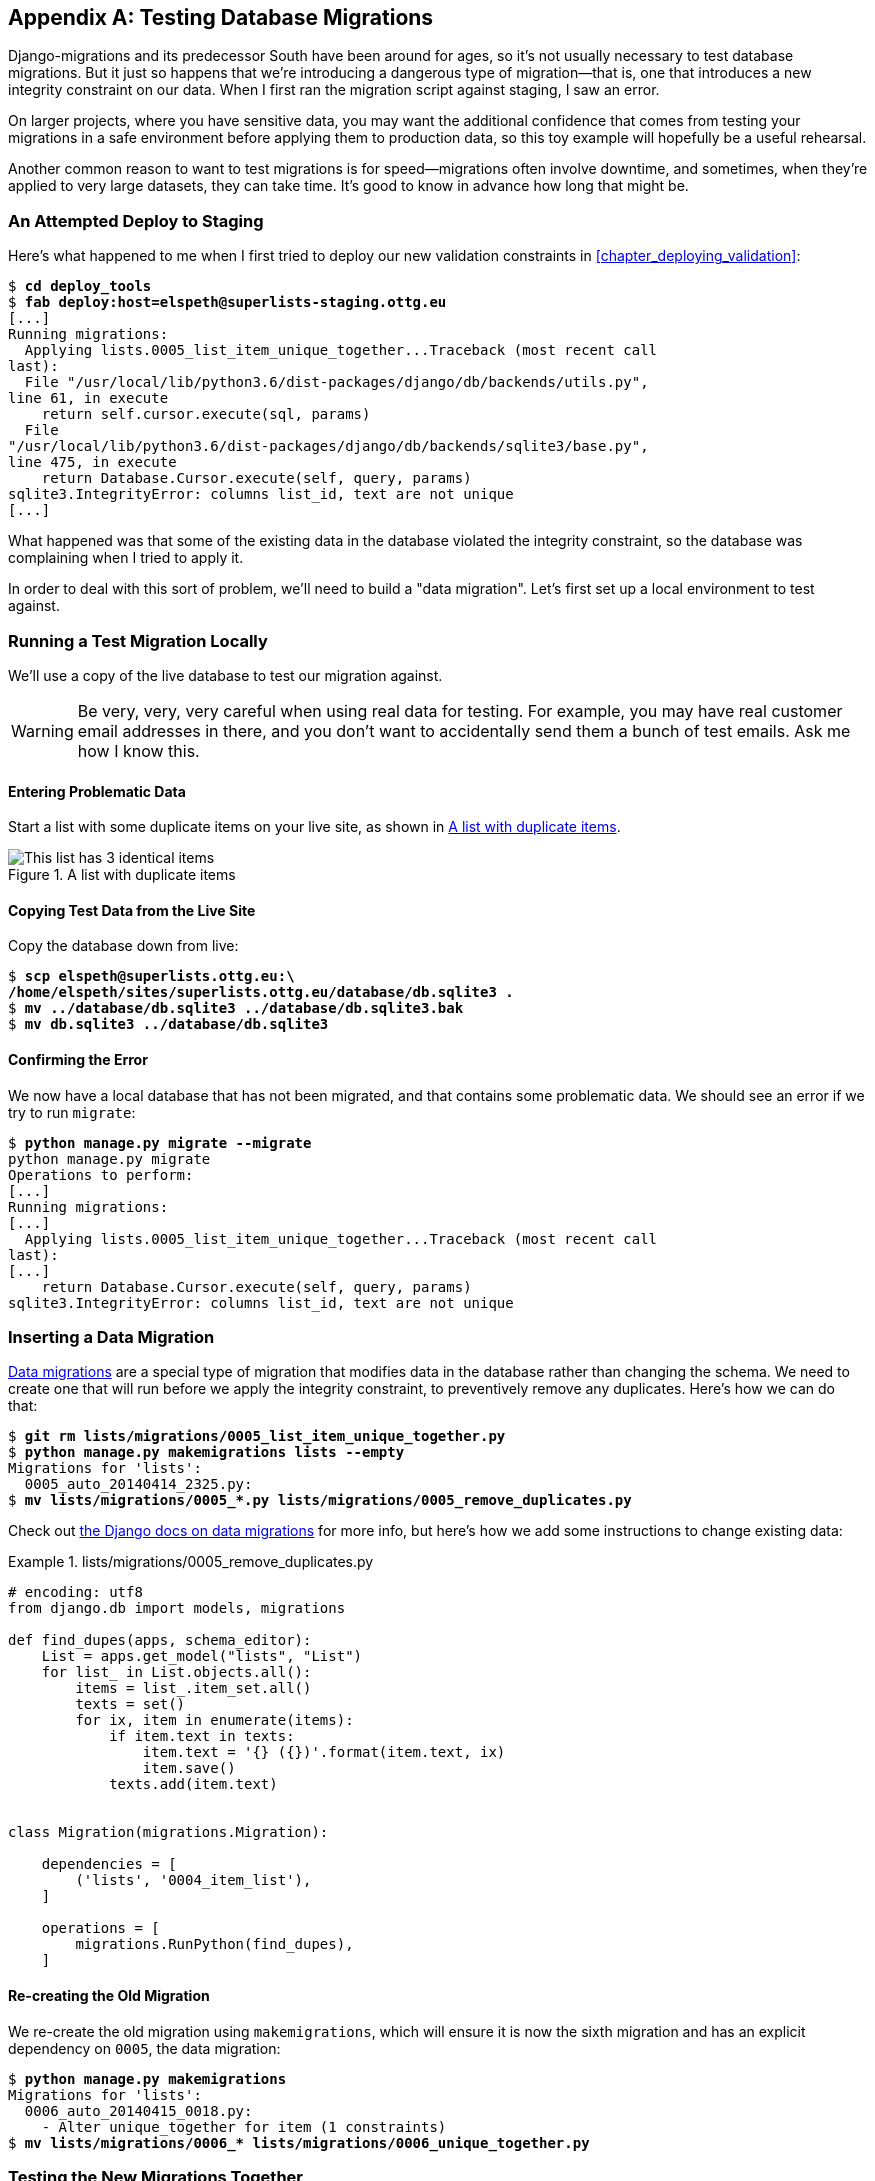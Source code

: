 [[data-migrations-appendix]]
[appendix]
Testing Database Migrations
---------------------------



((("database migrations", id="dbmig30")))((("database testing", "migrations", id="DBTmig30")))Django-migrations and its predecessor South have been around for ages,
so it's not usually necessary to test database migrations.  But it just
so happens that we're introducing a dangerous type of migration--that is, one
that introduces a new integrity constraint on our data.  When I first ran
the migration script against staging, I saw an error.

On larger projects, where you have sensitive data, you may want the additional
confidence that comes from testing your migrations in a safe environment
before applying them to production data, so this toy example will hopefully
be a useful rehearsal.

Another common reason to want to test migrations is for speed--migrations
often involve downtime, and sometimes, when they're applied to very large
datasets, they can take time.  It's good to know in advance how long that
might be.


An Attempted Deploy to Staging
~~~~~~~~~~~~~~~~~~~~~~~~~~~~~~


Here's what happened to me when I first tried to deploy our new validation
constraints in <<chapter_deploying_validation>>:


[role="skipme"]
[subs="specialcharacters,macros"]
----
$ pass:quotes[*cd deploy_tools*]
$ pass:quotes[*fab deploy:host=elspeth@superlists-staging.ottg.eu*]
[...]
Running migrations:
  Applying lists.0005_list_item_unique_together...Traceback (most recent call
last):
  File "/usr/local/lib/python3.6/dist-packages/django/db/backends/utils.py",
line 61, in execute
    return self.cursor.execute(sql, params)
  File
"/usr/local/lib/python3.6/dist-packages/django/db/backends/sqlite3/base.py",
line 475, in execute
    return Database.Cursor.execute(self, query, params)
sqlite3.IntegrityError: columns list_id, text are not unique
[...]
----


What happened was that some of the existing data in the database violated
the integrity constraint, so the database was complaining when I tried to 
apply it.

In order to deal with this sort of problem, we'll need to build a "data
migration".  Let's first set up a local environment to test against.


Running a Test Migration Locally
~~~~~~~~~~~~~~~~~~~~~~~~~~~~~~~~

We'll use a copy of the live database to test our migration against.

WARNING: Be very, very, very careful when using real data for testing.  For 
    example, you may have real customer email addresses in there, and you don't
    want to accidentally send them a bunch of test emails.  Ask me how I know
    this.


Entering Problematic Data
^^^^^^^^^^^^^^^^^^^^^^^^^

Start a list with some duplicate items on your live site, as shown in
<<dupe-data>>.

[[dupe-data]]
.A list with duplicate items
image::images/twp2_ad01.png["This list has 3 identical items"]


Copying Test Data from the Live Site
^^^^^^^^^^^^^^^^^^^^^^^^^^^^^^^^^^^^

Copy the database down from live:

[subs="specialcharacters,quotes"]
----
$ *scp elspeth@superlists.ottg.eu:\
/home/elspeth/sites/superlists.ottg.eu/database/db.sqlite3 .*
$ *mv ../database/db.sqlite3 ../database/db.sqlite3.bak*
$ *mv db.sqlite3 ../database/db.sqlite3*
----


Confirming the Error
^^^^^^^^^^^^^^^^^^^^

We now have a local database that has not been migrated, and that contains
some problematic data.  We should see an error if we try to run `migrate`:

[subs="specialcharacters,quotes"]
----
$ *python manage.py migrate --migrate*
python manage.py migrate
Operations to perform:
[...]
Running migrations:
[...]
  Applying lists.0005_list_item_unique_together...Traceback (most recent call
last):
[...]
    return Database.Cursor.execute(self, query, params)
sqlite3.IntegrityError: columns list_id, text are not unique
----


Inserting a Data Migration
~~~~~~~~~~~~~~~~~~~~~~~~~~

https://docs.djangoproject.com/en/1.11/topics/migrations/#data-migrations[Data
migrations] are a special type of migration that modifies data in the database
rather than changing the schema.  We need to create one that will run before
we apply the integrity constraint, to preventively remove any duplicates.
Here's how we can do that:

[subs="specialcharacters,macros"]
----
$ pass:quotes[*git rm lists/migrations/0005_list_item_unique_together.py*]
$ pass:quotes[*python manage.py makemigrations lists --empty*]
Migrations for 'lists':
  0005_auto_20140414_2325.py:
$ pass:[<strong>mv lists/migrations/0005_*.py lists/migrations/0005_remove_duplicates.py</strong>]
----

Check out https://docs.djangoproject.com/en/1.11/topics/migrations/#data-migrations[the
Django docs on data migrations] for more info, but here's how we add some
instructions to change existing data:

[role="sourcecode"]
.lists/migrations/0005_remove_duplicates.py
====
[source,python]
----
# encoding: utf8
from django.db import models, migrations

def find_dupes(apps, schema_editor):
    List = apps.get_model("lists", "List")
    for list_ in List.objects.all():
        items = list_.item_set.all()
        texts = set()
        for ix, item in enumerate(items):
            if item.text in texts:
                item.text = '{} ({})'.format(item.text, ix)
                item.save()
            texts.add(item.text)


class Migration(migrations.Migration):

    dependencies = [
        ('lists', '0004_item_list'),
    ]

    operations = [
        migrations.RunPython(find_dupes),
    ]
----
====


Re-creating the Old Migration
^^^^^^^^^^^^^^^^^^^^^^^^^^^^^

We re-create the old migration using `makemigrations`, which will ensure it
is now the sixth migration and has an explicit dependency on `0005`, the
data migration:

[subs="specialcharacters,macros"]
----
$ pass:quotes[*python manage.py makemigrations*]
Migrations for 'lists':
  0006_auto_20140415_0018.py:
    - Alter unique_together for item (1 constraints)
$ pass:[<strong>mv lists/migrations/0006_* lists/migrations/0006_unique_together.py</strong>]
----


Testing the New Migrations Together
~~~~~~~~~~~~~~~~~~~~~~~~~~~~~~~~~~~

We're now ready to run our test against the live data:

[subs="specialcharacters,macros"]
----
$ pass:quotes[*cd deploy_tools*]
$ pass:quotes[*fab deploy:host=elspeth@superlists-staging.ottg.eu*]
[...]
----

We'll need to restart the live Gunicorn job too:

[role="server-commands skipme"]
[subs="specialcharacters,quotes"]
----
elspeth@server:$ *sudo systemctl restart gunicorn-superlists.ottg.eu*
----


And we can now run our FTs against staging:

[role="skipme small-code"]
[subs="specialcharacters,macros"]
----
$ pass:quotes[*STAGING_SERVER=superlists-staging.ottg.eu python manage.py test functional_tests*]
[...]
....
 ---------------------------------------------------------------------
Ran 4 tests in 17.308s

OK
----


Everything seems in order!  Let's do it against live:


[role="skipme"]
[subs="specialcharacters,macros"]
----
$ pass:quotes[*fab deploy --host=superlists.ottg.eu*]
[superlists.ottg.eu] Executing task 'deploy'
[...]
----


And that's a wrap.  `git add lists/migrations`, `git commit`, and so on.


Conclusions
~~~~~~~~~~~

This exercise was primarily aimed at building a data migration and testing it
against some real data.  Inevitably, this is only a drop in the ocean of the 
possible testing you could do for a migration.  You could imagine building
automated tests to check that all your data was preserved, comparing the
database contents before and after.  You could write individual unit tests
for the helper functions in a data migration.  You could spend more time
measuring the time taken for migrations, and experiment with ways to speed
it up by, for example, breaking up migrations into more or fewer component steps.

Remember that this should be a relatively rare case. In my experience, I
haven't felt the need to test 99% of the migrations I've worked on.  But,
should you ever feel the need on your project, I hope you've found a few
pointers here to get started with.((("", startref="dbmig30")))((("", startref="DBTmig30")))



[role="pagebreak-before less_space"]
.On Testing Database Migrations
******************************************************************************

Be wary of migrations which introduce constraints::
    99% of migrations happen without a hitch, but be wary of any situations,
    like this one, where you are introducing a new constraint on columns that
    already exist.


Test migrations for speed::
    Once you have a larger project, you should think about testing how long
    your migrations are going to take. Database migrations typically involve
    downtime, as, depending on your database, the schema update operation may
    lock the table it's working on until it completes.  It's a good idea to use
    your staging site to find out how long a migration will take.


Be extremely careful if using a dump of production data::
    In order to do so, you'll want fill your staging site's database with an
    amount of data that's commensurate to the size of your production data.
    Explaining how to do that is outside of the scope of this book, but I will
    say this:  if you're tempted to just take a dump of your production
    database and load it into staging, be 'very' careful.  Production data
    contains real customer details, and I've personally been responsible for
    accidentally sending out a few hundred incorrect invoices after an
    automated process on my staging server started processing the copied
    production data I'd just loaded into it. Not a fun afternoon.



******************************************************************************

